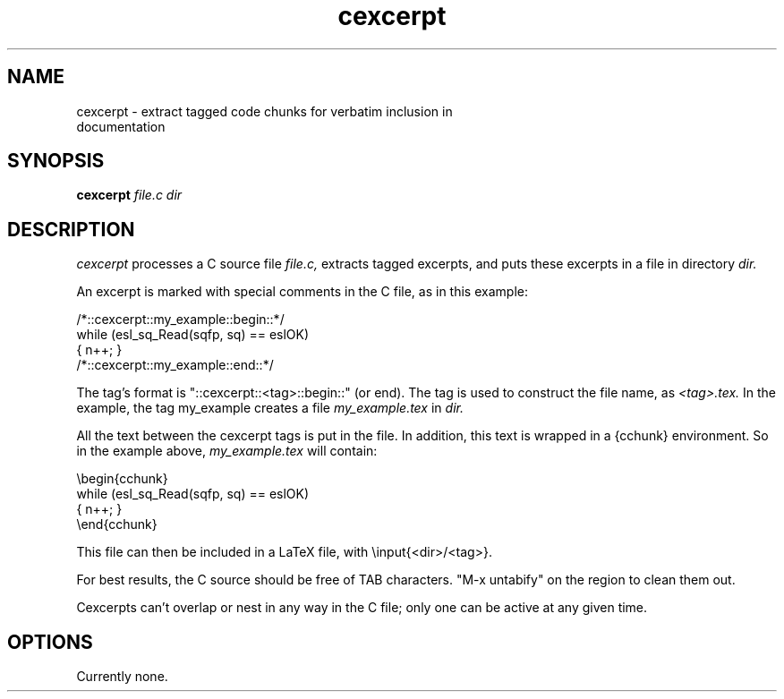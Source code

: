 .TH "cexcerpt" 1 "@SSDK_DATE@" "SSDK @SSDK_VERSION@" "SSDK"

.SH NAME
.TP 
cexcerpt - extract tagged code chunks for verbatim inclusion in documentation


.SH SYNOPSIS
.B cexcerpt
.I file.c
.I dir



.SH DESCRIPTION

.I cexcerpt 
processes a C source file 
.I file.c,
extracts tagged excerpts, 
and puts these excerpts in a file in directory 
.I dir.

.PP
An excerpt is marked with special comments in the C file, as in
this example:

.nf
/*::cexcerpt::my_example::begin::*/ 
  while (esl_sq_Read(sqfp, sq) == eslOK)
    { n++; }
/*::cexcerpt::my_example::end::*/
.fi

.PP
The tag's format is "::cexcerpt::<tag>::begin::" (or end).
The tag is used to construct the file name, as 
.I <tag>.tex. 
In the example, the tag my_example creates a file
.I my_example.tex
in 
.I dir.

.PP
All the text between the cexcerpt tags is put in the file.
In addition, this text is wrapped in a {cchunk} environment.
So in the example above, 
.I my_example.tex 
will contain:

.nf
 \\begin{cchunk}
   while (esl_sq_Read(sqfp, sq) == eslOK)
    { n++; }
 \\end{cchunk}
.fi

.PP
This file can then be included in a LaTeX file, with
\\input{<dir>/<tag>}.

.PP
For best results, the C source should be free of TAB characters.
"M-x untabify" on the region to clean them out.

.PP
Cexcerpts can't overlap or nest in any way in the C file; only
one can be active at any given time.

.SH OPTIONS

Currently none.


